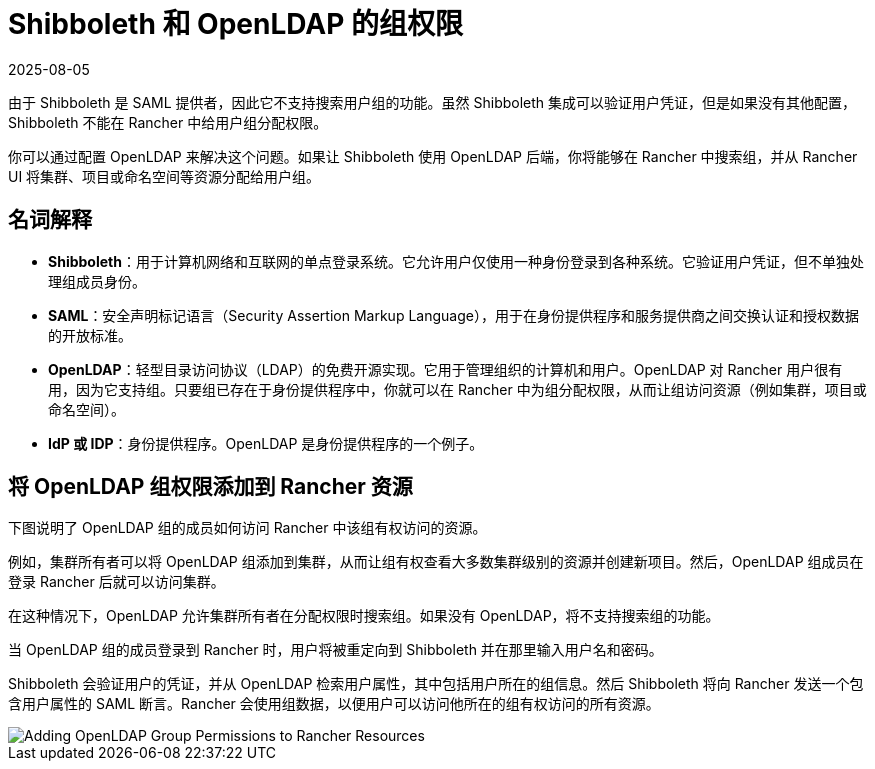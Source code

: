 = Shibboleth 和 OpenLDAP 的组权限
:page-languages: [en, zh]
:revdate: 2025-08-05
:page-revdate: {revdate}

由于 Shibboleth 是 SAML 提供者，因此它不支持搜索用户组的功能。虽然 Shibboleth 集成可以验证用户凭证，但是如果没有其他配置，Shibboleth 不能在 Rancher 中给用户组分配权限。

你可以通过配置 OpenLDAP 来解决这个问题。如果让 Shibboleth 使用 OpenLDAP 后端，你将能够在 Rancher 中搜索组，并从 Rancher UI 将集群、项目或命名空间等资源分配给用户组。

== 名词解释

* *Shibboleth*：用于计算机网络和互联网的单点登录系统。它允许用户仅使用一种身份登录到各种系统。它验证用户凭证，但不单独处理组成员身份。
* *SAML*：安全声明标记语言（Security Assertion Markup Language），用于在身份提供程序和服务提供商之间交换认证和授权数据的开放标准。
* *OpenLDAP*：轻型目录访问协议（LDAP）的免费开源实现。它用于管理组织的计算机和用户。OpenLDAP 对 Rancher 用户很有用，因为它支持组。只要组已存在于身份提供程序中，你就可以在 Rancher 中为组分配权限，从而让组访问资源（例如集群，项目或命名空间）。
* *IdP 或 IDP*：身份提供程序。OpenLDAP 是身份提供程序的一个例子。

== 将 OpenLDAP 组权限添加到 Rancher 资源

下图说明了 OpenLDAP 组的成员如何访问 Rancher 中该组有权访问的资源。

例如，集群所有者可以将 OpenLDAP 组添加到集群，从而让组有权查看大多数集群级别的资源并创建新项目。然后，OpenLDAP 组成员在登录 Rancher 后就可以访问集群。

在这种情况下，OpenLDAP 允许集群所有者在分配权限时搜索组。如果没有 OpenLDAP，将不支持搜索组的功能。

当 OpenLDAP 组的成员登录到 Rancher 时，用户将被重定向到 Shibboleth 并在那里输入用户名和密码。

Shibboleth 会验证用户的凭证，并从 OpenLDAP 检索用户属性，其中包括用户所在的组信息。然后 Shibboleth 将向 Rancher 发送一个包含用户属性的 SAML 断言。Rancher 会使用组数据，以便用户可以访问他所在的组有权访问的所有资源。

image::shibboleth-with-openldap-groups.svg[Adding OpenLDAP Group Permissions to Rancher Resources]
